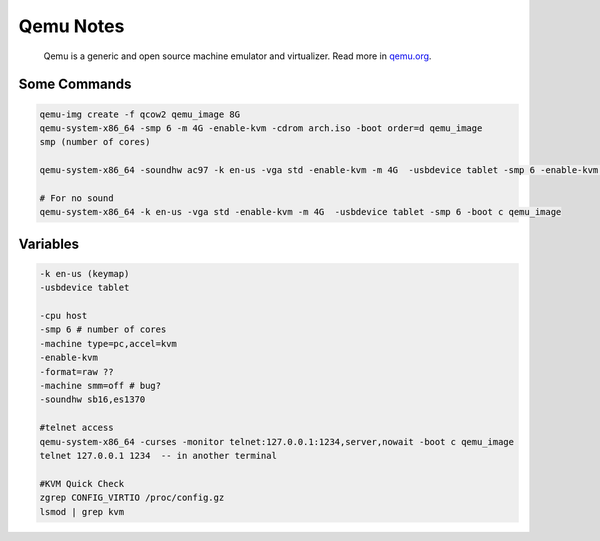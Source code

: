 .. _qemu-notes:

==========
Qemu Notes
==========

.. epigraph:: Qemu is a generic and open source machine emulator and virtualizer. Read more in `qemu.org <https://www.qemu.org/>`_.

-------------
Some Commands
-------------

.. code-block:: bash

    qemu-img create -f qcow2 qemu_image 8G
    qemu-system-x86_64 -smp 6 -m 4G -enable-kvm -cdrom arch.iso -boot order=d qemu_image
    smp (number of cores)

    qemu-system-x86_64 -soundhw ac97 -k en-us -vga std -enable-kvm -m 4G  -usbdevice tablet -smp 6 -enable-kvm -boot c qemu_image
    
    # For no sound
    qemu-system-x86_64 -k en-us -vga std -enable-kvm -m 4G  -usbdevice tablet -smp 6 -boot c qemu_image

---------
Variables
---------

.. code-block:: bash

    -k en-us (keymap)
    -usbdevice tablet

    -cpu host
    -smp 6 # number of cores
    -machine type=pc,accel=kvm
    -enable-kvm
    -format=raw ??
    -machine smm=off # bug?
    -soundhw sb16,es1370

    #telnet access
    qemu-system-x86_64 -curses -monitor telnet:127.0.0.1:1234,server,nowait -boot c qemu_image
    telnet 127.0.0.1 1234  -- in another terminal

    #KVM Quick Check
    zgrep CONFIG_VIRTIO /proc/config.gz
    lsmod | grep kvm
